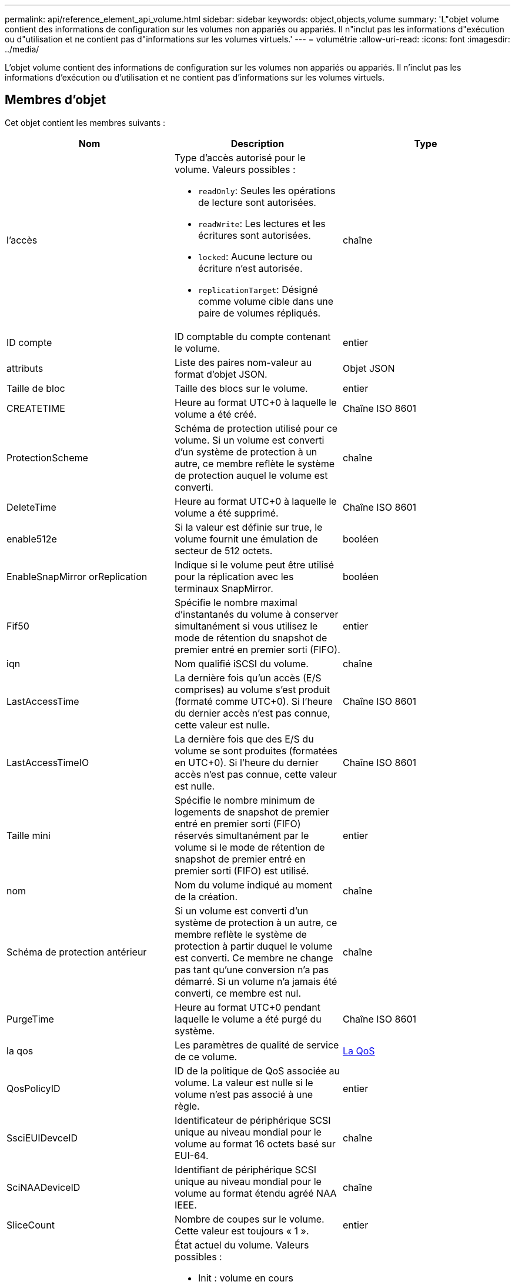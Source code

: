 ---
permalink: api/reference_element_api_volume.html 
sidebar: sidebar 
keywords: object,objects,volume 
summary: 'L"objet volume contient des informations de configuration sur les volumes non appariés ou appariés. Il n"inclut pas les informations d"exécution ou d"utilisation et ne contient pas d"informations sur les volumes virtuels.' 
---
= volumétrie
:allow-uri-read: 
:icons: font
:imagesdir: ../media/


[role="lead"]
L'objet volume contient des informations de configuration sur les volumes non appariés ou appariés. Il n'inclut pas les informations d'exécution ou d'utilisation et ne contient pas d'informations sur les volumes virtuels.



== Membres d'objet

Cet objet contient les membres suivants :

|===
| Nom | Description | Type 


 a| 
l'accès
 a| 
Type d'accès autorisé pour le volume. Valeurs possibles :

* `readOnly`: Seules les opérations de lecture sont autorisées.
* `readWrite`: Les lectures et les écritures sont autorisées.
* `locked`: Aucune lecture ou écriture n'est autorisée.
* `replicationTarget`: Désigné comme volume cible dans une paire de volumes répliqués.

 a| 
chaîne



 a| 
ID compte
 a| 
ID comptable du compte contenant le volume.
 a| 
entier



 a| 
attributs
 a| 
Liste des paires nom-valeur au format d'objet JSON.
 a| 
Objet JSON



 a| 
Taille de bloc
 a| 
Taille des blocs sur le volume.
 a| 
entier



 a| 
CREATETIME
 a| 
Heure au format UTC+0 à laquelle le volume a été créé.
 a| 
Chaîne ISO 8601



 a| 
ProtectionScheme
 a| 
Schéma de protection utilisé pour ce volume. Si un volume est converti d'un système de protection à un autre, ce membre reflète le système de protection auquel le volume est converti.
 a| 
chaîne



 a| 
DeleteTime
 a| 
Heure au format UTC+0 à laquelle le volume a été supprimé.
 a| 
Chaîne ISO 8601



 a| 
enable512e
 a| 
Si la valeur est définie sur true, le volume fournit une émulation de secteur de 512 octets.
 a| 
booléen



 a| 
EnableSnapMirror orReplication
 a| 
Indique si le volume peut être utilisé pour la réplication avec les terminaux SnapMirror.
 a| 
booléen



| Fif50 | Spécifie le nombre maximal d'instantanés du volume à conserver simultanément si vous utilisez le mode de rétention du snapshot de premier entré en premier sorti (FIFO). | entier 


 a| 
iqn
 a| 
Nom qualifié iSCSI du volume.
 a| 
chaîne



 a| 
LastAccessTime
 a| 
La dernière fois qu'un accès (E/S comprises) au volume s'est produit (formaté comme UTC+0). Si l'heure du dernier accès n'est pas connue, cette valeur est nulle.
 a| 
Chaîne ISO 8601



 a| 
LastAccessTimeIO
 a| 
La dernière fois que des E/S du volume se sont produites (formatées en UTC+0). Si l'heure du dernier accès n'est pas connue, cette valeur est nulle.
 a| 
Chaîne ISO 8601



| Taille mini | Spécifie le nombre minimum de logements de snapshot de premier entré en premier sorti (FIFO) réservés simultanément par le volume si le mode de rétention de snapshot de premier entré en premier sorti (FIFO) est utilisé. | entier 


 a| 
nom
 a| 
Nom du volume indiqué au moment de la création.
 a| 
chaîne



 a| 
Schéma de protection antérieur
 a| 
Si un volume est converti d'un système de protection à un autre, ce membre reflète le système de protection à partir duquel le volume est converti. Ce membre ne change pas tant qu'une conversion n'a pas démarré. Si un volume n'a jamais été converti, ce membre est nul.
 a| 
chaîne



 a| 
PurgeTime
 a| 
Heure au format UTC+0 pendant laquelle le volume a été purgé du système.
 a| 
Chaîne ISO 8601



 a| 
la qos
 a| 
Les paramètres de qualité de service de ce volume.
 a| 
xref:reference_element_api_qos.adoc[La QoS]



 a| 
QosPolicyID
 a| 
ID de la politique de QoS associée au volume. La valeur est nulle si le volume n'est pas associé à une règle.
 a| 
entier



 a| 
SsciEUIDevceID
 a| 
Identificateur de périphérique SCSI unique au niveau mondial pour le volume au format 16 octets basé sur EUI-64.
 a| 
chaîne



 a| 
SciNAADeviceID
 a| 
Identifiant de périphérique SCSI unique au niveau mondial pour le volume au format étendu agréé NAA IEEE.
 a| 
chaîne



 a| 
SliceCount
 a| 
Nombre de coupes sur le volume. Cette valeur est toujours « 1 ».
 a| 
entier



 a| 
état
 a| 
État actuel du volume. Valeurs possibles :

* Init : volume en cours d'initialisation et non prêt pour les connexions.
* Active : volume actif prêt pour les connexions.
* Supprimé : volume marqué pour suppression, mais pas encore purgé.

 a| 
chaîne



 a| 
Taille totale
 a| 
Nombre total d'octets de capacité provisionnée.
 a| 
entier



 a| 
ID virtualVolume
 a| 
ID unique de volume virtuel associé au volume, le cas échéant.
 a| 
UUID



 a| 
Groupes d'accès de volume
 a| 
Liste des ID groupes d'accès de volume pf auxquels un volume appartient. Cette valeur est une liste vide si un volume n'appartient à aucun groupe d'accès de volume.
 a| 
tableau entier



 a| 
Volume ConsistencyGroupUUID
 a| 
ID universel unique du groupe de cohérence du volume dont le volume est membre.
 a| 
UUID



 a| 
ID de volume
 a| 
ID de volume unique pour le volume.
 a| 
entier



 a| 
Paires de volume
 a| 
Informations sur un volume apparié. Visible uniquement si un volume est couplé. Cette valeur est une liste vide si le volume n'est pas apparié.
 a| 
xref:reference_element_api_volumepair.adoc[Volume par paire] baie



 a| 
UUID de volume
 a| 
ID universel unique du volume.
 a| 
UUID

|===


== Trouvez plus d'informations

* xref:reference_element_api_listactivevolumes.adoc[ActivéNon]
* xref:reference_element_api_listdeletedvolumes.adoc[ListeDeletedvolumes]
* xref:reference_element_api_listvolumes.adoc[Listvolumes]
* xref:reference_element_api_listvolumesforaccount.adoc[ListVolumesForAccount]
* xref:reference_element_api_qos.adoc[La QoS]

